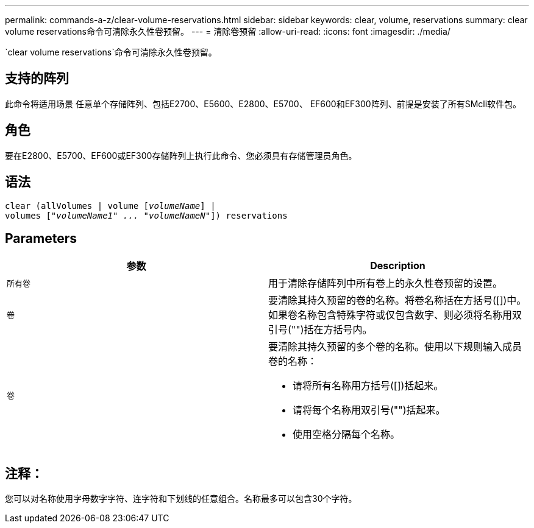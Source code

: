 ---
permalink: commands-a-z/clear-volume-reservations.html 
sidebar: sidebar 
keywords: clear, volume, reservations 
summary: clear volume reservations命令可清除永久性卷预留。 
---
= 清除卷预留
:allow-uri-read: 
:icons: font
:imagesdir: ./media/


[role="lead"]
`clear volume reservations`命令可清除永久性卷预留。



== 支持的阵列

此命令将适用场景 任意单个存储阵列、包括E2700、E5600、E2800、E5700、 EF600和EF300阵列、前提是安装了所有SMcli软件包。



== 角色

要在E2800、E5700、EF600或EF300存储阵列上执行此命令、您必须具有存储管理员角色。



== 语法

[listing, subs="+macros"]
----
clear (allVolumes | volume pass:quotes[[_volumeName_]] |
volumes pass:quotes[[_"volumeName1" ... "volumeNameN"_]]) reservations
----


== Parameters

|===
| 参数 | Description 


 a| 
`所有卷`
 a| 
用于清除存储阵列中所有卷上的永久性卷预留的设置。



 a| 
`卷`
 a| 
要清除其持久预留的卷的名称。将卷名称括在方括号([])中。如果卷名称包含特殊字符或仅包含数字、则必须将名称用双引号("")括在方括号内。



 a| 
`卷`
 a| 
要清除其持久预留的多个卷的名称。使用以下规则输入成员卷的名称：

* 请将所有名称用方括号([])括起来。
* 请将每个名称用双引号("")括起来。
* 使用空格分隔每个名称。


|===


== 注释：

您可以对名称使用字母数字字符、连字符和下划线的任意组合。名称最多可以包含30个字符。
